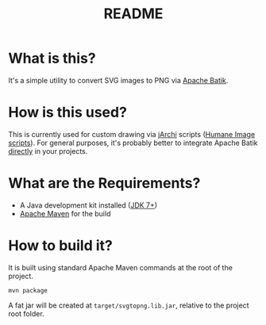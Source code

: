 #+TITLE: README

* What is this?

It's a simple utility to convert SVG images to PNG via [[https://xmlgraphics.apache.org/batik/][Apache Batik]].

* How is this used?  

This is currently used for custom drawing via [[https://github.com/archimatetool/archi-scripting-plugin][jArchi]] scripts ([[https://github.com/yveszoundi/archi-humaneimage][Humane Image scripts]]). For general purposes, it's probably better to integrate Apache Batik [[https://mvnrepository.com/search?q=xmlgraphics+batik][directly]] in your projects.

* What are the Requirements?

- A Java development kit installed ([[https://docs.oracle.com/en/java/javase/15/install/overview-jdk-installation.html][JDK 7+]])
- [[https://maven.apache.org/][Apache Maven]] for the build

* How to build it?

It is built using standard Apache Maven commands at the root of the project.

#+begin_src shell
mvn package
#+end_src

A fat jar will be created at =target/svgtopng.lib.jar=, relative to the project root folder.





